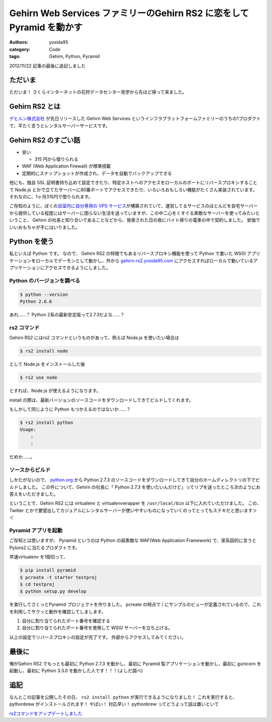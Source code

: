 Gehirn Web Services ファミリーのGehirn RS2 に恋をしてPyramid を動かす
=====================================================================

:authors: yosida95
:category: Code
:tags: Gehirn, Python, Pyramid

.. role:: strike
   :class: strike

2012/11/22 記事の最後に追記しました

ただいま
--------

ただいま！
さくらインターネットの石狩データセンター見学から先ほど帰って来ました。

Gehirn RS2 とは
---------------

`ゲヒルン株式会社 <http://www.gehirn.co.jp/>`__ が先日リリースした Gehirn Web Services というインフラプラットフォームファミリーのうちの1プロダクトで、平たく言うとレンタルサーバーサービスです。


Gehirn RS2 のすごい話
---------------------

-  安い

   -  315 円から借りられる

-  WAF (Web Application Firewall) が標準搭載
-  定期的にスナップショットが作成され、データを自動でバックアップできる

他にも、独自 SSL 証明書持ち込めて設定できたり、特定ホストへのアクセスをローカルのポートにリバースプロキシすることで Node.js とかで立てたサーバーに80番ポートでアクセスできたり、いろいろおもしろい機能がたくさん実装されています。
それなのに、1ヶ月315円で借りられます。

ご存知のように、ぼくの\ `自室内に自分専用の VPS サービス <http://youtu.be/tOWZB9tFgu8>`__\ が構築されていて、運営してるサービスのほとんどを自宅サーバーから提供している程度にはサーバーに困らない生活を送っていますが、この中二心をくすぐる素敵なサーバーを使ってみたいということ、 Gehirn の社長と知り合いであることなどから、発表された日の夜にバイト帰りの電車の中で契約しました。
安価でいいおもちゃが手にはいりました。

Python を使う
-------------

私といえば Python です。
なので、 Gehirn RS2 の特徴でもあるリバースプロキシ機能を使って Python で書いた WSGI アプリケーションをローカルでデーモンとして動かし、外から `gehirn-rs2.yosida95.com <http://gehirn-rs2.yosida95.com>`__ にアクセスすればローカルで動いているアプリケーションにアクセスできるようにしました。

Python のバージョンを調べる
~~~~~~~~~~~~~~~~~~~~~~~~~~~

.. code-block:: sh

    $ python --version
    Python 2.6.6

あれ……？
Python 2系の最新安定版って2.7.3だよな……？

rs2 コマンド
~~~~~~~~~~~~

Gehirn RS2 にはrs2 コマンドというものがあって、例えば Node.js を使いたい場合は

.. code-block:: sh

    $ rs2 install node

として Node.js をインストールした後

.. code-block:: sh

    $ rs2 use node

とすれば、Node.js が使えるようになります。

install の際は、最新バージョンのソースコードをダウンロードしてきてビルドしてくれます。

もしかして同じように Python もつかえるのではないか……？

.. code-block:: sh

    $ rs2 install python
    Usage:
        :
        :

だめか……。

ソースからビルド
~~~~~~~~~~~~~~~~

しかたがないので、 `python.org <http://www.python.org/>`__ から Python 2.7.3 のソースコードをダウンロードしてきて自分のホームディレクトリの下でビルドしました。
この件について、Gehirn の社長に「 Python 2.7.3 を使いたいんだけど」ってリプを送ったところ次のようにお答えをいただきました。

.. raw:: html

    <blockquote class="twitter-tweet" lang="en"><p lang="ja" dir="ltr">一段落。寝る。 - The Pyramid Web Application Development Framework: <a href="http://t.co/1ovhoFdC">http://t.co/1ovhoFdC</a> <a href="https://twitter.com/hashtag/miteru?src=hash">#miteru</a></p>&mdash; Kohei YOSHIDA (@yosida95) <a href="https://twitter.com/yosida95/status/268027945522712579">November 12, 2012</a></blockquote>

    <blockquote class="twitter-tweet" data-conversation="none" lang="en"><p lang="ja" dir="ltr"><a href="https://twitter.com/yosida95">@yosida95</a> おおー！乙！！</p>&mdash; isidai (@isidai) <a href="https://twitter.com/isidai/status/268028542929993728">November 12, 2012</a></blockquote>

    <blockquote class="twitter-tweet" data-conversation="none" lang="en"><p lang="ja" dir="ltr"><a href="https://twitter.com/isidai">@isidai</a> Python2.7 ビルドして、A, AAAA レコード設定して、Pyramid 入れて走らせただけなんですけどねｗｗ</p>&mdash; Kohei YOSHIDA (@yosida95) <a href="https://twitter.com/yosida95/status/268028747247144961">November 12, 2012</a></blockquote>

    <blockquote class="twitter-tweet" data-conversation="none" lang="en"><p lang="ja" dir="ltr"><a href="https://twitter.com/yosida95">@yosida95</a> それだけでも十分！</p>&mdash; isidai (@isidai) <a href="https://twitter.com/isidai/status/268028881485852672">November 12, 2012</a></blockquote>

    <blockquote class="twitter-tweet" data-conversation="none" lang="en"><p lang="ja" dir="ltr"><a href="https://twitter.com/isidai">@isidai</a> Python2.7.3 標準で入ってくれませんかね(/ω・＼)ﾁﾗｯ</p>&mdash; Kohei YOSHIDA (@yosida95) <a href="https://twitter.com/yosida95/status/268029132166799360">November 12, 2012</a></blockquote>

    <blockquote class="twitter-tweet" data-conversation="none" lang="en"><p lang="ja" dir="ltr"><a href="https://twitter.com/yosida95">@yosida95</a> virtualenv対応じゃダメですかね</p>&mdash; isidai (@isidai) <a href="https://twitter.com/isidai/status/268029496001695744">November 12, 2012</a></blockquote>

    <blockquote class="twitter-tweet" data-conversation="none" lang="en"><p lang="ja" dir="ltr"><a href="https://twitter.com/isidai">@isidai</a> それだと結局Python 2.7 系をビルドする手間がかかるのは同じなので、あってもなくても良くなっちゃうなーとは思います。</p>&mdash; Kohei YOSHIDA (@yosida95) <a href="https://twitter.com/yosida95/status/268030042569854976">November 12, 2012</a></blockquote>

    <blockquote class="twitter-tweet" data-conversation="none" lang="en"><p lang="ja" dir="ltr"><a href="https://twitter.com/yosida95">@yosida95</a> 2.6がいい、2.7がいい、3.1がいいっていう意見を全部聞いてると結局virtualenvに辿り着くのです…</p>&mdash; isidai (@isidai) <a href="https://twitter.com/isidai/status/268030260329730050">November 12, 2012</a></blockquote>

ということで、Gehirn RS2 には virtualenv と virtualenvwrapper を ``/usr/local/bin`` 以下に入れていただけました。
この、 Twitter とかで要望出してカジュアルにレンタルサーバーが使いやすいものになっていくのってとってもステキだと思います＞＜

Pyramid アプリを起動
~~~~~~~~~~~~~~~~~~~~

ご存知とは思いますが、 Pyramid というのは Python の超素敵な WAF(Web Application Framework) で、家系図的に言うと Pylons2 に当たるプロダクトです。

早速virtualenv を1個切って、

.. code-block:: sh

    $ pip install pyramid
    $ pcreate -t starter testproj
    $ cd testproj
    $ python setup.py develop

を実行してさくっとPyramid プロジェクトを作りました。
pcreate の時点で / にサンプルのビューが定義されているので、これを利用してサクッと動作を確認してしまします。

#. 自分に割り当てられたポート番号を確認する
#. 自分に割り当てられたポート番号を使用して WSGI サーバーを立ち上げる。

以上の設定でリバースプロキシの設定が完了です。
外部からアクセスしてみてください。

最後に
------

俺がGehirn RS2 でもっとも最初に Python 2.7.3 を動かし、最初に Pyramid 製アプリケーションを動かし、最初に gunicorn
を起動し、最初に Python 3.3.0 を動かした人です！！！(よしだ調べ)

追記
----

なんとこの記事を公開したその日、 ``rs2 install python`` が実行できるようになりました！
これを実行すると、 pythonbrew がインストールされます！
やばい！
対応早い！
:strike:`pythonbrew ってどうよって話は置いといて`

.. raw:: html

    <blockquote class="twitter-tweet" lang="en"><p lang="ja" dir="ltr"><a href="https://twitter.com/yosida95">@yosida95</a> rs2 install python でpythonbrew入るようになったので普通に使えるか見て欲しいです。</p>&mdash; isidai (@isidai) <a href="https://twitter.com/isidai/status/270425354726948864">November 19, 2012</a></blockquote>

`rs2コマンドをアップデートしました <http://support.gehirn.jp/information/news/2012/11/19/629/>`__
